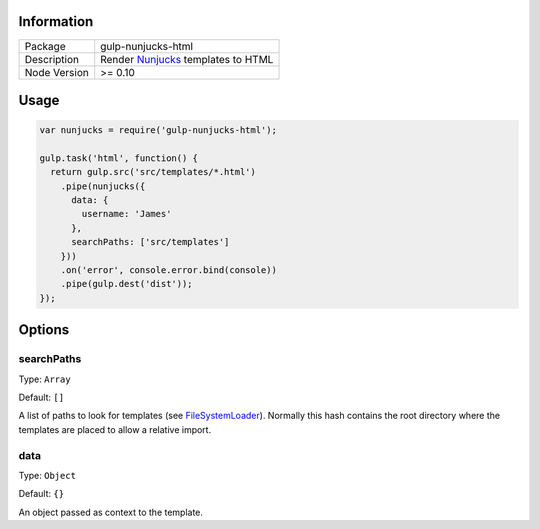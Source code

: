 .. image:: https://travis-ci.org/giaman/gulp-nunjucks-html.svg?branch=master
    :target: https://travis-ci.org/giaman/gulp-nunjucks-html

Information
-----------

+--------------+--------------------------------------+
| Package      | gulp-nunjucks-html                   |
+--------------+--------------------------------------+
| Description  | Render `Nunjucks`_ templates to HTML |
+--------------+--------------------------------------+
| Node Version | >= 0.10                              |
+--------------+--------------------------------------+

Usage
-----

.. code-block:: js

    var nunjucks = require('gulp-nunjucks-html');

    gulp.task('html', function() {
      return gulp.src('src/templates/*.html')
        .pipe(nunjucks({
          data: {
            username: 'James'
          },
          searchPaths: ['src/templates']
        }))
        .on('error', console.error.bind(console))
        .pipe(gulp.dest('dist'));
    });

Options
-------

searchPaths
^^^^^^^^^^^

Type: ``Array``

Default: ``[]``

A list of paths to look for templates (see `FileSystemLoader`_). Normally this hash contains the root directory where the templates are placed to allow a relative import.

data
^^^^

Type: ``Object``

Default: ``{}``

An object passed as context to the template.

.. _FileSystemLoader: http://mozilla.github.io/nunjucks/api.html#filesystemloader
.. _Nunjucks: http://mozilla.github.io/nunjucks/
